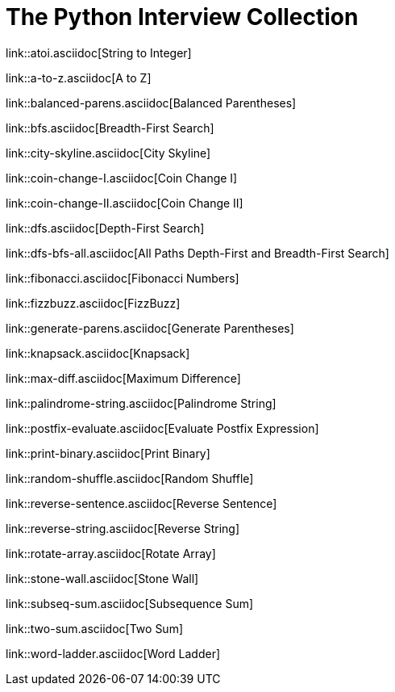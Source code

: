 = The Python Interview Collection

link::atoi.asciidoc[String to Integer]

link::a-to-z.asciidoc[A to Z]

link::balanced-parens.asciidoc[Balanced Parentheses]

link::bfs.asciidoc[Breadth-First Search]

link::city-skyline.asciidoc[City Skyline]

link::coin-change-I.asciidoc[Coin Change I]

link::coin-change-II.asciidoc[Coin Change II]

link::dfs.asciidoc[Depth-First Search]

link::dfs-bfs-all.asciidoc[All Paths Depth-First and Breadth-First Search]

link::fibonacci.asciidoc[Fibonacci Numbers]

link::fizzbuzz.asciidoc[FizzBuzz]

link::generate-parens.asciidoc[Generate Parentheses]

link::knapsack.asciidoc[Knapsack]

link::max-diff.asciidoc[Maximum Difference]

link::palindrome-string.asciidoc[Palindrome String]

link::postfix-evaluate.asciidoc[Evaluate Postfix Expression]

link::print-binary.asciidoc[Print Binary]

link::random-shuffle.asciidoc[Random Shuffle]

link::reverse-sentence.asciidoc[Reverse Sentence]

link::reverse-string.asciidoc[Reverse String]

link::rotate-array.asciidoc[Rotate Array]

link::stone-wall.asciidoc[Stone Wall]

link::subseq-sum.asciidoc[Subsequence Sum]

link::two-sum.asciidoc[Two Sum]

link::word-ladder.asciidoc[Word Ladder]
